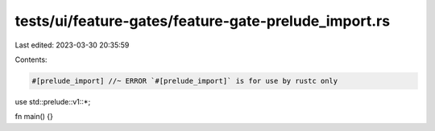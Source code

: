 tests/ui/feature-gates/feature-gate-prelude_import.rs
=====================================================

Last edited: 2023-03-30 20:35:59

Contents:

.. code-block:: rs

    #[prelude_import] //~ ERROR `#[prelude_import]` is for use by rustc only
use std::prelude::v1::*;

fn main() {}


